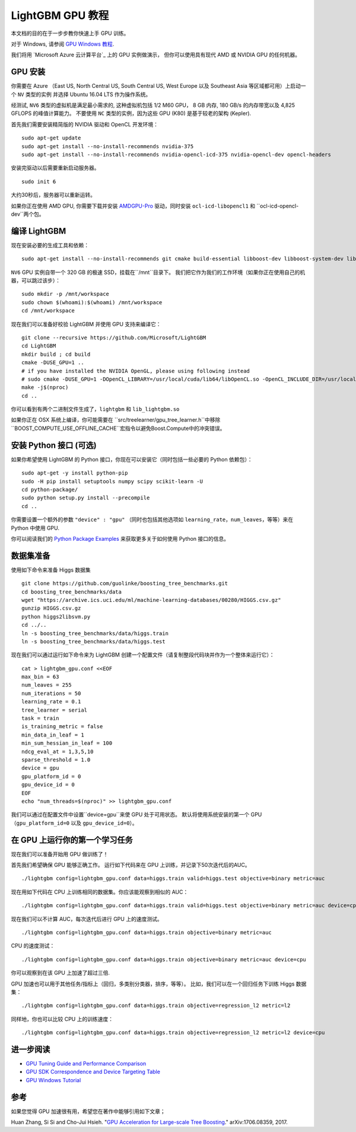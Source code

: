 LightGBM GPU 教程
=====================

本文档的目的在于一步步教你快速上手 GPU 训练。

对于 Windows, 请参阅 `GPU Windows 教程 <./GPU-Windows.rst>`__.

我们将用 `Microsoft Azure 云计算平台`_ 上的 GPU 实例做演示，
但你可以使用具有现代 AMD 或 NVIDIA GPU 的任何机器。

GPU 安装
---------

你需要在 Azure （East US, North Central US, South Central US, West Europe 以及 Southeast Asia 等区域都可用）上启动一个 ``NV`` 类型的实例
并选择 Ubuntu 16.04 LTS 作为操作系统。

经测试, ``NV6`` 类型的虚拟机是满足最小需求的, 这种虚拟机包括 1/2 M60 GPU， 8 GB 内存, 180 GB/s 的内存带宽以及 4,825 GFLOPS 的峰值计算能力。
不要使用 ``NC`` 类型的实例，因为这些 GPU (K80) 是基于较老的架构 (Kepler).

首先我们需要安装精简版的 NVIDIA 驱动和 OpenCL 开发环境：

::

    sudo apt-get update
    sudo apt-get install --no-install-recommends nvidia-375
    sudo apt-get install --no-install-recommends nvidia-opencl-icd-375 nvidia-opencl-dev opencl-headers

安装完驱动以后需要重新启动服务器。

::

    sudo init 6

大约30秒后，服务器可以重新运转。

如果你正在使用 AMD GPU, 你需要下载并安装 `AMDGPU-Pro`_ 驱动，同时安装 ``ocl-icd-libopencl1`` 和 ``ocl-icd-opencl-dev``两个包。

编译 LightGBM
--------------

现在安装必要的生成工具和依赖：

::

    sudo apt-get install --no-install-recommends git cmake build-essential libboost-dev libboost-system-dev libboost-filesystem-dev

``NV6`` GPU 实例自带一个 320 GB 的极速 SSD，挂载在``/mnt``目录下。
我们把它作为我们的工作环境（如果你正在使用自己的机器，可以跳过该步）：

::

    sudo mkdir -p /mnt/workspace
    sudo chown $(whoami):$(whoami) /mnt/workspace
    cd /mnt/workspace

现在我们可以准备好校验 LightGBM 并使用 GPU 支持来编译它：

::

    git clone --recursive https://github.com/Microsoft/LightGBM
    cd LightGBM
    mkdir build ; cd build
    cmake -DUSE_GPU=1 .. 
    # if you have installed the NVIDIA OpenGL, please using following instead
    # sudo cmake -DUSE_GPU=1 -DOpenCL_LIBRARY=/usr/local/cuda/lib64/libOpenCL.so -OpenCL_INCLUDE_DIR=/usr/local/cuda/include/ ..
    make -j$(nproc)
    cd ..

你可以看到有两个二进制文件生成了，``lightgbm`` 和 ``lib_lightgbm.so``

如果你正在 OSX 系统上编译，你可能需要在 ``src/treelearner/gpu_tree_learner.h``中移除 ``BOOST_COMPUTE_USE_OFFLINE_CACHE``宏指令以避免Boost.Compute中的冲突错误。

安装 Python 接口 (可选)
-----------------------------------

如果你希望使用 LightGBM 的 Python 接口，你现在可以安装它（同时包括一些必要的 Python 依赖包）：

::

    sudo apt-get -y install python-pip
    sudo -H pip install setuptools numpy scipy scikit-learn -U
    cd python-package/
    sudo python setup.py install --precompile
    cd ..

你需要设置一个额外的参数 ``"device" : "gpu"`` （同时也包括其他选项如 ``learning_rate``，``num_leaves``，等等）来在 Python 中使用 GPU.

你可以阅读我们的 `Python Package Examples`_ 来获取更多关于如何使用 Python 接口的信息。

数据集准备
-------------------

使用如下命令来准备 Higgs 数据集

::

    git clone https://github.com/guolinke/boosting_tree_benchmarks.git
    cd boosting_tree_benchmarks/data
    wget "https://archive.ics.uci.edu/ml/machine-learning-databases/00280/HIGGS.csv.gz"
    gunzip HIGGS.csv.gz
    python higgs2libsvm.py
    cd ../..
    ln -s boosting_tree_benchmarks/data/higgs.train
    ln -s boosting_tree_benchmarks/data/higgs.test

现在我们可以通过运行如下命令来为 LightGBM 创建一个配置文件（请复制整段代码块并作为一个整体来运行它）：

::

    cat > lightgbm_gpu.conf <<EOF
    max_bin = 63
    num_leaves = 255
    num_iterations = 50
    learning_rate = 0.1
    tree_learner = serial
    task = train
    is_training_metric = false
    min_data_in_leaf = 1
    min_sum_hessian_in_leaf = 100
    ndcg_eval_at = 1,3,5,10
    sparse_threshold = 1.0
    device = gpu
    gpu_platform_id = 0
    gpu_device_id = 0
    EOF
    echo "num_threads=$(nproc)" >> lightgbm_gpu.conf

我们可以通过在配置文件中设置``device=gpu``来使 GPU 处于可用状态。
默认将使用系统安装的第一个 GPU（``gpu_platform_id=0`` 以及 ``gpu_device_id=0``）。

在 GPU 上运行你的第一个学习任务
-----------------------------------

现在我们可以准备开始用 GPU 做训练了！

首先我们希望确保 GPU 能够正确工作。
运行如下代码来在 GPU 上训练，并记录下50次迭代后的AUC。

::

    ./lightgbm config=lightgbm_gpu.conf data=higgs.train valid=higgs.test objective=binary metric=auc

现在用如下代码在 CPU 上训练相同的数据集。你应该能观察到相似的 AUC：

::

    ./lightgbm config=lightgbm_gpu.conf data=higgs.train valid=higgs.test objective=binary metric=auc device=cpu

现在我们可以不计算 AUC，每次迭代后进行 GPU 上的速度测试。

::

    ./lightgbm config=lightgbm_gpu.conf data=higgs.train objective=binary metric=auc

CPU 的速度测试：

::

    ./lightgbm config=lightgbm_gpu.conf data=higgs.train objective=binary metric=auc device=cpu

你可以观察到在该 GPU 上加速了超过三倍.

GPU 加速也可以用于其他任务/指标上（回归，多类别分类器，排序，等等）。
比如，我们可以在一个回归任务下训练 Higgs 数据集：

::

    ./lightgbm config=lightgbm_gpu.conf data=higgs.train objective=regression_l2 metric=l2

同样地，你也可以比较 CPU 上的训练速度：

::

    ./lightgbm config=lightgbm_gpu.conf data=higgs.train objective=regression_l2 metric=l2 device=cpu

进一步阅读
---------------

- `GPU Tuning Guide and Performance Comparison <./GPU-Performance.rst>`__

- `GPU SDK Correspondence and Device Targeting Table <./GPU-Targets.rst>`__

- `GPU Windows Tutorial <./GPU-Windows.rst>`__

参考
---------

如果您觉得 GPU 加速很有用，希望您在著作中能够引用如下文章；

Huan Zhang, Si Si and Cho-Jui Hsieh. "`GPU Acceleration for Large-scale Tree Boosting`_." arXiv:1706.08359, 2017.

.. _Microsoft Azure cloud computing platform: https://azure.microsoft.com/

.. _AMDGPU-Pro: http://support.amd.com/en-us/download/linux

.. _Python Package Examples: https://github.com/Microsoft/LightGBM/tree/master/examples/python-guide

.. _GPU Acceleration for Large-scale Tree Boosting: https://arxiv.org/abs/1706.08359
